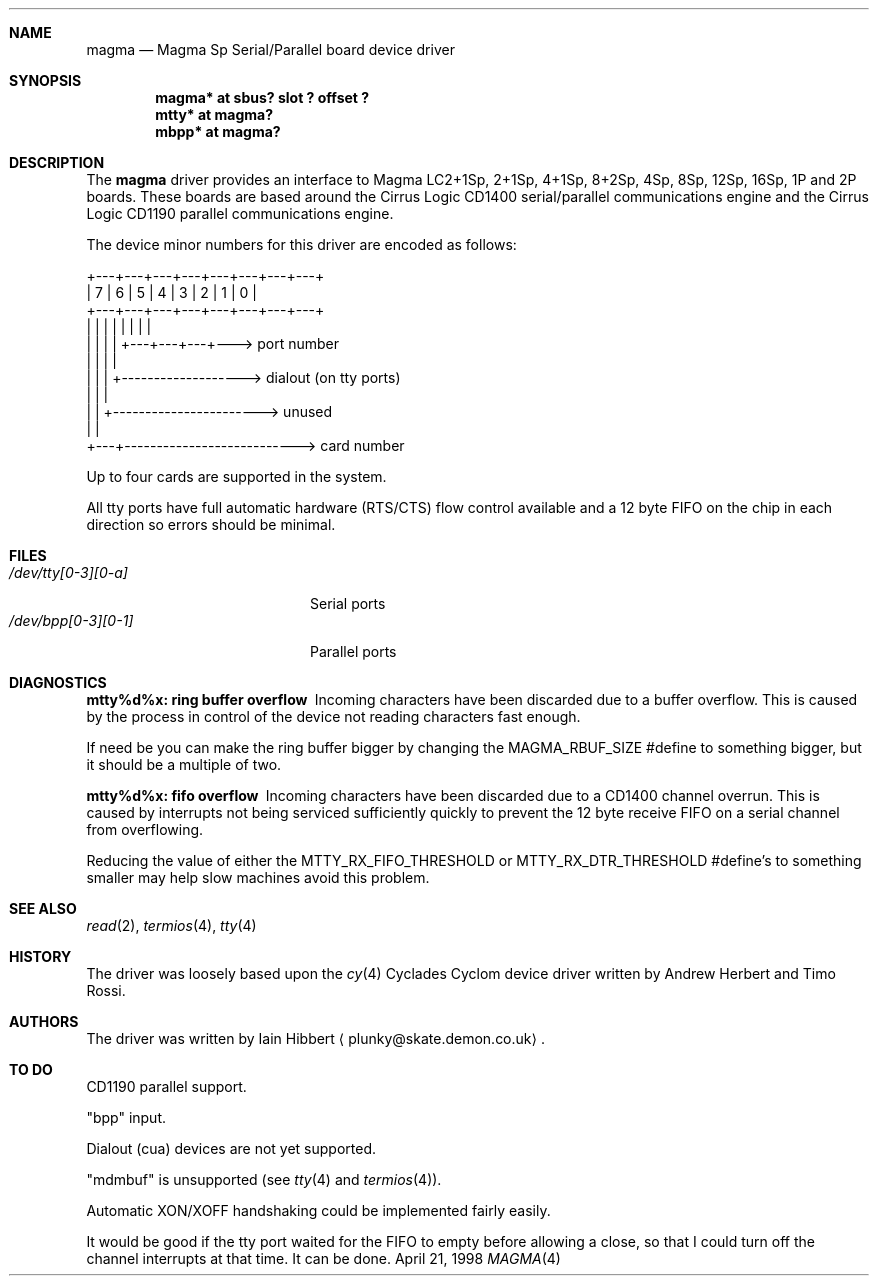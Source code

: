 .\"     $NetBSD: magma.4,v 1.6 2002/01/15 02:00:07 wiz Exp $
.\"
.\" Copyright (c) 1998 Iain Hibbert
.\" All rights reserved.
.\" Redistribution and use in source and binary forms, with or without
.\" modification, are permitted provided that the following conditions
.\" are met:
.\" 1. Redistributions of source code must retain the above copyright
.\"    notice, this list of conditions and the following disclaimer.
.\" 2. Redistributions in binary form must reproduce the above copyright
.\"    notice, this list of conditions and the following disclaimer in the
.\"    documentation and/or other materials provided with the distribution.
.\" 3. All advertising materials mentioning features or use of this software
.\"    must display the following acknowledgement:
.\"	This product includes software developed by Iain Hibbert
.\" 4. The name of the author may not be used to endorse or promote products
.\"    derived from this software without specific prior written permission.
.\"
.\" THIS SOFTWARE IS PROVIDED BY THE AUTHOR ``AS IS'' AND ANY EXPRESS OR
.\" IMPLIED WARRANTIES, INCLUDING, BUT NOT LIMITED TO, THE IMPLIED WARRANTIES
.\" OF MERCHANTABILITY AND FITNESS FOR A PARTICULAR PURPOSE ARE DISCLAIMED.
.\" IN NO EVENT SHALL THE AUTHOR BE LIABLE FOR ANY DIRECT, INDIRECT,
.\" INCIDENTAL, SPECIAL, EXEMPLARY, OR CONSEQUENTIAL DAMAGES (INCLUDING, BUT
.\" NOT LIMITED TO, PROCUREMENT OF SUBSTITUTE GOODS OR SERVICES; LOSS OF USE,
.\" DATA, OR PROFITS; OR BUSINESS INTERRUPTION) HOWEVER CAUSED AND ON ANY
.\" THEORY OF LIABILITY, WHETHER IN CONTRACT, STRICT LIABILITY, OR TORT
.\" (INCLUDING NEGLIGENCE OR OTHERWISE) ARISING IN ANY WAY OUT OF THE USE OF
.\" THIS SOFTWARE, EVEN IF ADVISED OF THE POSSIBILITY OF SUCH DAMAGE.
.\"
.Dd April 21, 1998
.Dt MAGMA 4 sparc
.Sh NAME
.Nm magma
.Nd
Magma Sp Serial/Parallel board device driver
.Sh SYNOPSIS
.Cd "magma* at sbus? slot ? offset ?"
.Cd "mtty* at magma?"
.Cd "mbpp* at magma?"
.Sh DESCRIPTION
The
.Nm
driver provides an interface to Magma LC2+1Sp, 2+1Sp, 4+1Sp, 8+2Sp,
4Sp, 8Sp, 12Sp, 16Sp, 1P and 2P boards.
These boards are based around the Cirrus Logic CD1400 serial/parallel
communications engine and the Cirrus Logic CD1190 parallel
communications engine.
.Pp
The device minor numbers for this driver are encoded as follows:
.Pp
.Bd -literal
    +---+---+---+---+---+---+---+---+
    | 7 | 6 | 5 | 4 | 3 | 2 | 1 | 0 |
    +---+---+---+---+---+---+---+---+
      |   |   |   |   |   |   |   |
      |   |   |   |   +---+---+---+---> port number
      |   |   |   |
      |   |   |   +-------------------> dialout (on tty ports)
      |   |   |
      |   |   +-----------------------> unused
      |   |
      +---+---------------------------> card number
.Ed
.Pp
Up to four cards are supported in the system.
.Pp
All tty ports have full automatic hardware (RTS/CTS) flow control available
and a 12 byte FIFO on the chip in each direction so errors should be minimal.
.Sh FILES
.Bl -tag -width /dev/bpp[0-3][0-1] -compact
.It Pa /dev/tty[0-3][0-a]
Serial ports
.It Pa /dev/bpp[0-3][0-1]
Parallel ports
.El
.Sh DIAGNOSTICS
.Bl -diag
.It "mtty%d%x: ring buffer overflow"
Incoming characters have been discarded due to a buffer overflow.
This is caused by the process in control of the device not reading
characters fast enough.
.Pp
If need be you can make the ring buffer bigger by changing the
.Dv MAGMA_RBUF_SIZE
#define to something bigger, but it should be a multiple
of two.
.It "mtty%d%x: fifo overflow"
Incoming characters have been discarded due to a CD1400 channel overrun.
This is caused by interrupts not being serviced sufficiently quickly
to prevent the 12 byte receive FIFO on a serial channel from overflowing.
.Pp
Reducing the value of either the
.Dv MTTY_RX_FIFO_THRESHOLD
or
.Dv MTTY_RX_DTR_THRESHOLD
#define's to something smaller may help slow machines avoid this problem.
.El
.Sh SEE ALSO
.Xr read 2 ,
.Xr termios 4 ,
.Xr tty 4
.Sh HISTORY
The driver was loosely based upon the
.Xr cy 4
Cyclades Cyclom device driver written
by Andrew Herbert and Timo Rossi.
.Sh AUTHORS
The driver was written by
.An Iain Hibbert
.Aq plunky@skate.demon.co.uk .
.Sh TO DO
CD1190 parallel support.
.Pp
.Qq bpp
input.
.Pp
Dialout (cua) devices are not yet supported.
.Pp
.Qq mdmbuf
is unsupported (see
.Xr tty 4
and
.Xr termios 4 ) .
.Pp
Automatic XON/XOFF handshaking could be implemented fairly easily.
.Pp
It would be good if the tty port waited for the FIFO to empty before allowing
a close, so that I could turn off the channel interrupts at that time.
It can be done.
